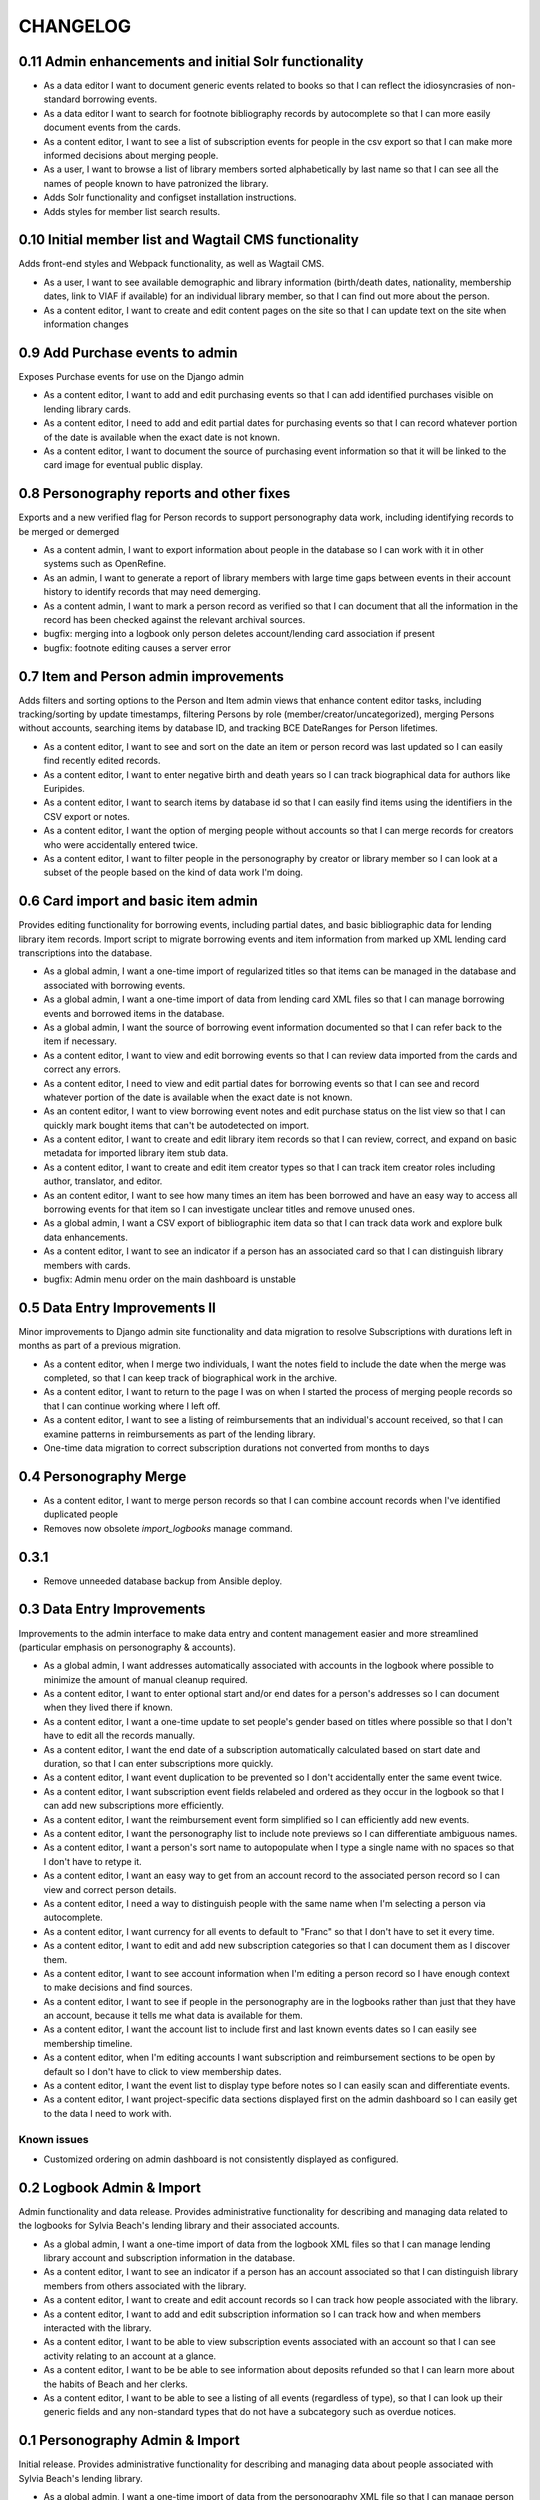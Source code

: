 .. _CHANGELOG:

CHANGELOG
=========

0.11 Admin enhancements and initial Solr functionality
------------------------------------------------------
* As a data editor I want to document generic events related to books so that I can reflect the idiosyncrasies of non-standard borrowing events.
* As a data editor I want to search for footnote bibliography records by autocomplete so that I can more easily document events from the cards.
* As a content editor, I want to see a list of subscription events for people in the csv export so that I can make more informed decisions about merging people.
* As a user, I want to browse a list of library members sorted alphabetically by last name so that I can see all the names of people known to have patronized the library.

* Adds Solr functionality and configset installation instructions.
* Adds styles for member list search results.

0.10 Initial member list and Wagtail CMS functionality
------------------------------------------------------

Adds front-end styles and Webpack functionality, as well as Wagtail CMS.

* As a user, I want to see available demographic and library information (birth/death dates, nationality, membership dates, link to VIAF if available) for an individual library member, so that I can find out more about the person.
* As a content editor, I want to create and edit content pages on the site so that I can update text on the site when information changes


0.9 Add Purchase events to admin
----------------------------------

Exposes Purchase events for use on the Django admin

* As a content editor, I want to add and edit purchasing events so that I can add identified purchases visible on lending library cards.
* As a content editor, I need to add and edit partial dates for purchasing events so that I can record whatever portion of the date is available when the exact date is not known.
* As a content editor, I want to document the source of purchasing event information so that it will be linked to the card image for eventual public display.


0.8 Personography reports and other fixes
-----------------------------------------

Exports and a new verified flag for Person records to support personography
data work, including identifying records to be merged or demerged

* As a content admin, I want to export information about people in the database so I can work with it in other systems such as OpenRefine.
* As an admin, I want to generate a report of library members with large time gaps between events in their account history to identify records that may need demerging.
* As a content admin, I want to mark a person record as verified so that I can document that all the information in the record has been checked against the relevant archival sources.
* bugfix: merging into a logbook only person deletes account/lending card association if present
* bugfix: footnote editing causes a server error


0.7 Item and Person admin improvements
--------------------------------------

Adds filters and sorting options to the Person and Item admin views that enhance
content editor tasks, including tracking/sorting by update timestamps, filtering
Persons by role (member/creator/uncategorized), merging Persons without accounts,
searching items by database ID, and tracking BCE DateRanges for Person lifetimes.

* As a content editor, I want to see and sort on the date an item or person record was last updated so I can easily find recently edited records.
* As a content editor, I want to enter negative birth and death years so I can track biographical data for authors like Euripides.
* As a content editor, I want to search items by database id so that I can easily find items using the identifiers in the CSV export or notes.
* As a content editor, I want the option of merging people without accounts so that I can merge records for creators who were accidentally entered twice.
* As a content editor, I want to filter people in the personography by creator or library member so I can look at a subset of the people based on the kind of data work I'm doing.

0.6 Card import and basic item admin
------------------------------------

Provides editing functionality for borrowing events, including partial dates,
and basic bibliographic data for lending library item records.
Import script to migrate borrowing events and item information from
marked up XML lending card transcriptions into the database.


* As a global admin, I want a one-time import of regularized titles so that items can be managed in the database and associated with borrowing events.
* As a global admin, I want a one-time import of data from lending card XML files so that I can manage borrowing events and borrowed items in the database.
* As a global admin, I want the source of borrowing event information documented so that I can refer back to the item if necessary.
* As a content editor, I want to view and edit borrowing events so that I can review data imported from the cards and correct any errors.
* As a content editor, I need to view and edit partial dates for borrowing events so that I can see and record whatever portion of the date is available when the exact date is not known.
* As an content editor, I want to view borrowing event notes and edit purchase status on the list view so that I can quickly mark bought items that can't be autodetected on import.
* As a content editor, I want to create and edit library item records so that I can review, correct, and expand on basic metadata for imported library item stub data.
* As a content editor, I want to create and edit item creator types so that I can track item creator roles including author, translator, and editor.
* As an content editor, I want to see how many times an item has been borrowed and have an easy way to access all borrowing events for that item so I can investigate unclear titles and remove unused ones.
* As a global admin, I want a CSV export of bibliographic item data so that I can track data work and explore bulk data enhancements.
* As a content editor, I want to see an indicator if a person has an associated card so that I can distinguish library members with cards.
* bugfix: Admin menu order on the main dashboard is unstable

0.5 Data Entry Improvements II
------------------------------

Minor improvements to Django admin site functionality and data migration to
resolve Subscriptions with durations left in months as part of a previous
migration.

* As a content editor, when I merge two individuals, I want the notes field to include the date when the merge was completed, so that I can keep track of biographical work in the archive.
* As a content editor, I want to return to the page I was on when I started the process of merging people records so that I can continue working where I left off.
* As a content editor, I want to see a listing of reimbursements that an individual's account received, so that I can examine patterns in reimbursements as part of the lending library.

* One-time data migration to correct subscription durations not converted from months to days

0.4 Personography Merge
-----------------------

* As a content editor, I want to merge person records so that I can combine account records when I've identified duplicated people
* Removes now obsolete `import_logbooks` manage command.

0.3.1
-----
* Remove unneeded database backup from Ansible deploy.

0.3 Data Entry Improvements
---------------------------

Improvements to the admin interface to make data entry and content management
easier and more streamlined (particular emphasis on personography & accounts).

* As a global admin, I want addresses automatically associated with accounts in the logbook where possible to minimize the amount of manual cleanup required.
* As a content editor, I want to enter optional start and/or end dates for a person's addresses so I can document when they lived there if known.
* As a content editor, I want a one-time update to set people's gender based on titles where possible so that I don't have to edit all the records manually.
* As a content editor, I want the end date of a subscription automatically calculated based on start date and duration, so that I can enter subscriptions more quickly.
* As a content editor, I want event duplication to be prevented so I don't accidentally enter the same event twice.
* As a content editor, I want subscription event fields relabeled and ordered as they occur in the logbook so that I can add new subscriptions more efficiently.
* As a content editor, I want the reimbursement event form simplified so I can efficiently add new events.
* As a content editor, I want the personography list to include note previews so I can differentiate ambiguous names.
* As a content editor, I want a person's sort name to autopopulate when I type a single name with no spaces so that I don't have to retype it.
* As a content editor, I want an easy way to get from an account record to the associated person record so I can view and correct person details.
* As a content editor, I need a way to distinguish people with the same name when I'm selecting a person via autocomplete.
* As a content editor, I want currency for all events to default to "Franc" so that I don't have to set it every time.
* As a content editor, I want to edit and add new subscription categories so that I can document them as I discover them.
* As a content editor, I want to see account information when I'm editing a person record so I have enough context to make decisions and find sources.
* As a content editor, I want to see if people in the personography are in the logbooks rather than just that they have an account, because it tells me what data is available for them.
* As a content editor, I want the account list to include first and last known events dates so I can easily see membership timeline.
* As a content editor, when I'm editing accounts I want subscription and reimbursement sections to be open by default so I don't have to click to view membership dates.
* As a content editor, I want the event list to display type before notes so I can easily scan and differentiate events.
* As a content editor, I want project-specific data sections displayed first on the admin dashboard so I can easily get to the data I need to work with.

Known issues
~~~~~~~~~~~~

* Customized ordering on admin dashboard is not consistently displayed as configured.


0.2 Logbook Admin & Import
--------------------------

Admin functionality and data release. Provides administrative functionality for
describing and managing data related to the logbooks for Sylvia Beach's lending
library and their associated accounts.

* As a global admin, I want a one-time import of data from the logbook XML files so that I can manage lending library account and subscription information in the database.
* As a content editor, I want to see an indicator if a person has an account associated so that I can distinguish library members from others associated with the library.
* As a content editor, I want to create and edit account records so I can track how people associated with the library.
* As a content editor, I want to add and edit subscription information so I can track how and when members interacted with the library.
* As a content editor, I want to be able to view subscription events associated with an account so that I can see activity relating to an account at a glance.
* As a content editor, I want to be be able to see information about deposits refunded so that I can learn more about the habits of Beach and her clerks.
* As a content editor, I want to be able to see a listing of all events (regardless of type), so that I can look up their generic fields and any non-standard types that do not have a subcategory such as overdue notices.


0.1 Personography Admin & Import
--------------------------------

Initial release.  Provides administrative functionality for describing and
managing data about people associated with Sylvia Beach's lending library.


* As a global admin, I want a one-time import of data from the personography XML file so that I can manage person information in the database.
* As a global admin, when personography data is imported I want birth and death dates populated from the XML if available or else from VIAF if an id is available, so that dates will be complete and corrected dates will not be lost on import.
* As a content editor, I want to create and edit person records so that I can document biographical details about people associated with Sylvia Beach's lending library.
* As a content editor, I want to add and edit professions so I can categorize people associated with the library by their work.
* As a content editor, I want to add relationships between people in the database so that I can document known associates.
* As a content editor, when I'm viewing the list of people I want to see nationalities and number of associated addresses so I scan for records that need more data.
* As a content editor, I want to add URLs to a person record so I can document the person's wikipedia URL or other relevant websites.
* As a content editor, when I edit a person and add or change the VIAF ID, I want the birth and death dates in the system populated from data available in VIAF in order to make data entry more efficient.
* As a content editor, when I'm editing a person I want to add nationalities via autocomplete so the page loads faster and the list of countries don't take up as much space.
* As a content editor, when I'm editing a person I want to associate addresses via autocomplete so the page loads faster and the list of addresses don't take up as much space.
* As a content editor, when I edit an address with latitude and longitude I want to see a map so I can easily check that the coordinates.
* As a content editor, I want to add and edit countries so I can manage the list of countries available for documenting people’s nationalities.
* As a content editor, I want to add a new or edit an existing footnote and associate it with any other kind of record in the system so that I can document evidence related to assertions made elsewhere in the data.
* As a content editor, when I’m editing a person or address record, I want to be able to add footnotes on the same page so that I can easily document research about names and locations.
